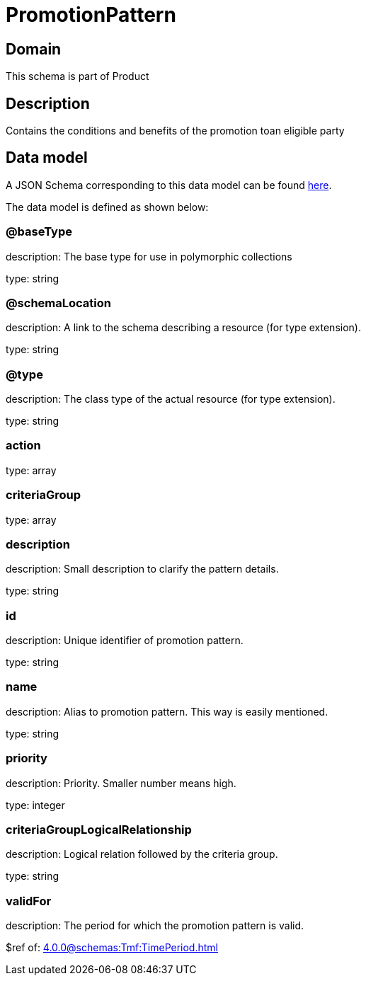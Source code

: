 = PromotionPattern

[#domain]
== Domain

This schema is part of Product

[#description]
== Description

Contains the conditions and benefits of the promotion toan eligible party


[#data_model]
== Data model

A JSON Schema corresponding to this data model can be found https://tmforum.org[here].

The data model is defined as shown below:


=== @baseType
description: The base type for use in polymorphic collections

type: string


=== @schemaLocation
description: A link to the schema describing a resource (for type extension).

type: string


=== @type
description: The class type of the actual resource (for type extension).

type: string


=== action
type: array


=== criteriaGroup
type: array


=== description
description: Small description to clarify the pattern details.

type: string


=== id
description: Unique identifier of promotion pattern.

type: string


=== name
description: Alias to promotion pattern. This way is easily mentioned.

type: string


=== priority
description: Priority. Smaller number means high.

type: integer


=== criteriaGroupLogicalRelationship
description: Logical relation followed by the criteria group.

type: string


=== validFor
description: The period  for which the promotion pattern is valid.

$ref of: xref:4.0.0@schemas:Tmf:TimePeriod.adoc[]

